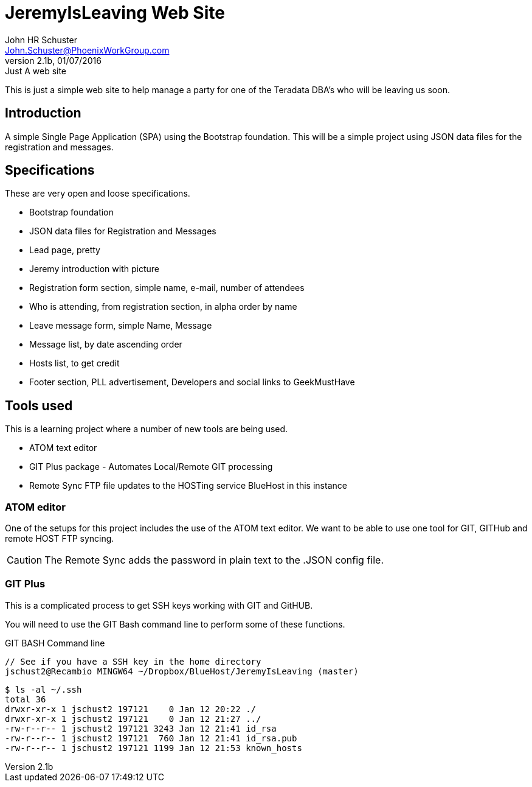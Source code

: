 = JeremyIsLeaving Web Site
John HR Schuster <John.Schuster@PhoenixWorkGroup.com>
V2.1b,01/07/2016:Just A web site

This is just a simple web site to help manage a party for one of the Teradata DBA's who will be leaving us soon.

== Introduction

A simple Single Page Application (SPA) using the Bootstrap foundation.
This will be a simple project using JSON data files for the registration and messages.

== Specifications

These are very open and loose specifications.

* Bootstrap foundation
* JSON data files for Registration and Messages
* Lead page, pretty
* Jeremy introduction with picture
* Registration form section, simple name, e-mail, number of attendees
* Who is attending, from registration section, in alpha order by name
* Leave message form, simple  Name, Message
* Message list, by date ascending order
* Hosts list, to get credit
* Footer section, PLL advertisement, Developers and social links to GeekMustHave

== Tools used

This is a learning project where a number of new tools are being used.

* ATOM text editor
* GIT Plus package - Automates Local/Remote GIT processing
* Remote Sync  FTP file updates  to the HOSTing service  BlueHost in this instance


=== ATOM editor
One of the setups for this project includes the use of the ATOM text editor.
We want to be able to use one tool for GIT, GITHub and remote HOST FTP syncing.

CAUTION:  The Remote Sync adds the password in plain text to the .JSON config file.

=== GIT Plus

This is a complicated process to get SSH keys working with GIT and GitHUB.

You will need to use the GIT Bash command line to perform some of these functions.

.GIT BASH Command line

  // See if you have a SSH key in the home directory
  jschust2@Recambio MINGW64 ~/Dropbox/BlueHost/JeremyIsLeaving (master)

  $ ls -al ~/.ssh
  total 36
  drwxr-xr-x 1 jschust2 197121    0 Jan 12 20:22 ./
  drwxr-xr-x 1 jschust2 197121    0 Jan 12 21:27 ../
  -rw-r--r-- 1 jschust2 197121 3243 Jan 12 21:41 id_rsa
  -rw-r--r-- 1 jschust2 197121  760 Jan 12 21:41 id_rsa.pub
  -rw-r--r-- 1 jschust2 197121 1199 Jan 12 21:53 known_hosts
